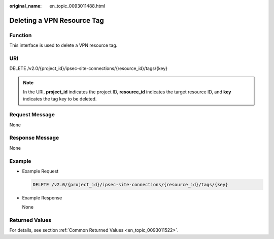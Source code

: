 :original_name: en_topic_0093011488.html

.. _en_topic_0093011488:

Deleting a VPN Resource Tag
===========================

**Function**
------------

This interface is used to delete a VPN resource tag.

URI
---

DELETE /v2.0/{project_id}/ipsec-site-connections/{resource_id}/tags/{key}

.. note::

   In the URI, **project_id** indicates the project ID, **resource_id** indicates the target resource ID, and **key** indicates the tag key to be deleted.

Request Message
---------------

None

Response Message
----------------

None

Example
-------

-  Example Request

   .. code-block:: text

      DELETE /v2.0/{project_id}/ipsec-site-connections/{resource_id}/tags/{key}

-  Example Response

   None

Returned Values
---------------

For details, see section :ref:`Common Returned Values <en_topic_0093011522>`.
